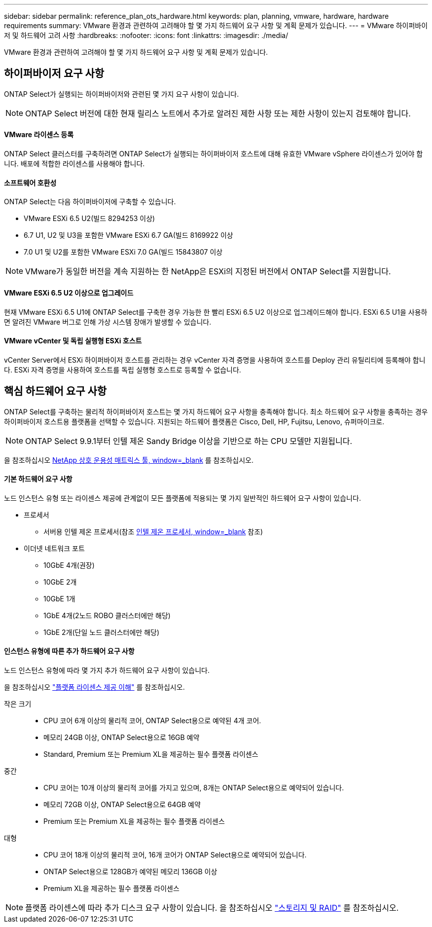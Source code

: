 ---
sidebar: sidebar 
permalink: reference_plan_ots_hardware.html 
keywords: plan, planning, vmware, hardware, hardware requirements 
summary: VMware 환경과 관련하여 고려해야 할 몇 가지 하드웨어 요구 사항 및 계획 문제가 있습니다. 
---
= VMware 하이퍼바이저 및 하드웨어 고려 사항
:hardbreaks:
:nofooter: 
:icons: font
:linkattrs: 
:imagesdir: ./media/


[role="lead"]
VMware 환경과 관련하여 고려해야 할 몇 가지 하드웨어 요구 사항 및 계획 문제가 있습니다.



== 하이퍼바이저 요구 사항

ONTAP Select가 실행되는 하이퍼바이저와 관련된 몇 가지 요구 사항이 있습니다.


NOTE: ONTAP Select 버전에 대한 현재 릴리스 노트에서 추가로 알려진 제한 사항 또는 제한 사항이 있는지 검토해야 합니다.



==== VMware 라이센스 등록

ONTAP Select 클러스터를 구축하려면 ONTAP Select가 실행되는 하이퍼바이저 호스트에 대해 유효한 VMware vSphere 라이센스가 있어야 합니다. 배포에 적합한 라이센스를 사용해야 합니다.



==== 소프트웨어 호환성

ONTAP Select는 다음 하이퍼바이저에 구축할 수 있습니다.

* VMware ESXi 6.5 U2(빌드 8294253 이상)
* 6.7 U1, U2 및 U3을 포함한 VMware ESXi 6.7 GA(빌드 8169922 이상
* 7.0 U1 및 U2를 포함한 VMware ESXi 7.0 GA(빌드 15843807 이상



NOTE: VMware가 동일한 버전을 계속 지원하는 한 NetApp은 ESXi의 지정된 버전에서 ONTAP Select를 지원합니다.



==== VMware ESXi 6.5 U2 이상으로 업그레이드

현재 VMware ESXi 6.5 U1에 ONTAP Select를 구축한 경우 가능한 한 빨리 ESXi 6.5 U2 이상으로 업그레이드해야 합니다. ESXi 6.5 U1을 사용하면 알려진 VMware 버그로 인해 가상 시스템 장애가 발생할 수 있습니다.



==== VMware vCenter 및 독립 실행형 ESXi 호스트

vCenter Server에서 ESXi 하이퍼바이저 호스트를 관리하는 경우 vCenter 자격 증명을 사용하여 호스트를 Deploy 관리 유틸리티에 등록해야 합니다. ESXi 자격 증명을 사용하여 호스트를 독립 실행형 호스트로 등록할 수 없습니다.



== 핵심 하드웨어 요구 사항

ONTAP Select를 구축하는 물리적 하이퍼바이저 호스트는 몇 가지 하드웨어 요구 사항을 충족해야 합니다. 최소 하드웨어 요구 사항을 충족하는 경우 하이퍼바이저 호스트용 플랫폼을 선택할 수 있습니다. 지원되는 하드웨어 플랫폼은 Cisco, Dell, HP, Fujitsu, Lenovo, 슈퍼마이크로.


NOTE: ONTAP Select 9.9.1부터 인텔 제온 Sandy Bridge 이상을 기반으로 하는 CPU 모델만 지원됩니다.

을 참조하십시오 https://mysupport.netapp.com/matrix["NetApp 상호 운용성 매트릭스 툴, window=_blank"] 를 참조하십시오.



==== 기본 하드웨어 요구 사항

노드 인스턴스 유형 또는 라이센스 제공에 관계없이 모든 플랫폼에 적용되는 몇 가지 일반적인 하드웨어 요구 사항이 있습니다.

* 프로세서
+
** 서버용 인텔 제온 프로세서(참조 link:https://www.intel.com/content/www/us/en/products/processors/xeon/view-all.html?Processor+Type=1003["인텔 제온 프로세서, window=_blank"] 참조)


* 이더넷 네트워크 포트
+
** 10GbE 4개(권장)
** 10GbE 2개
** 10GbE 1개
** 1GbE 4개(2노드 ROBO 클러스터에만 해당)
** 1GbE 2개(단일 노드 클러스터에만 해당)






==== 인스턴스 유형에 따른 추가 하드웨어 요구 사항

노드 인스턴스 유형에 따라 몇 가지 추가 하드웨어 요구 사항이 있습니다.

을 참조하십시오 link:concept_lic_platforms.html["플랫폼 라이센스 제공 이해"] 를 참조하십시오.

작은 크기::
+
--
* CPU 코어 6개 이상의 물리적 코어, ONTAP Select용으로 예약된 4개 코어.
* 메모리 24GB 이상, ONTAP Select용으로 16GB 예약
* Standard, Premium 또는 Premium XL을 제공하는 필수 플랫폼 라이센스


--
중간::
+
--
* CPU 코어는 10개 이상의 물리적 코어를 가지고 있으며, 8개는 ONTAP Select용으로 예약되어 있습니다.
* 메모리 72GB 이상, ONTAP Select용으로 64GB 예약
* Premium 또는 Premium XL을 제공하는 필수 플랫폼 라이센스


--
대형::
+
--
* CPU 코어 18개 이상의 물리적 코어, 16개 코어가 ONTAP Select용으로 예약되어 있습니다.
* ONTAP Select용으로 128GB가 예약된 메모리 136GB 이상
* Premium XL을 제공하는 필수 플랫폼 라이센스


--



NOTE: 플랫폼 라이센스에 따라 추가 디스크 요구 사항이 있습니다. 을 참조하십시오 link:reference_plan_ots_storage.html["스토리지 및 RAID"] 를 참조하십시오.
